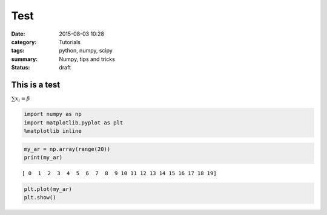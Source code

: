 
Test
#####


:date: 2015-08-03 10:28
:category: Tutorials 
:tags: python, numpy, scipy 
:summary: Numpy, tips and tricks 
:status: draft

This is a test
==============

:math:`\sum x_i = \beta`

.. code:: python

    import numpy as np
    import matplotlib.pyplot as plt
    %matplotlib inline

.. code:: python

    my_ar = np.array(range(20))
    print(my_ar)


.. parsed-literal::

    [ 0  1  2  3  4  5  6  7  8  9 10 11 12 13 14 15 16 17 18 19]


.. code:: python

    plt.plot(my_ar)
    plt.show()



.. image:: ../../images/test_files/test_4_0.png


